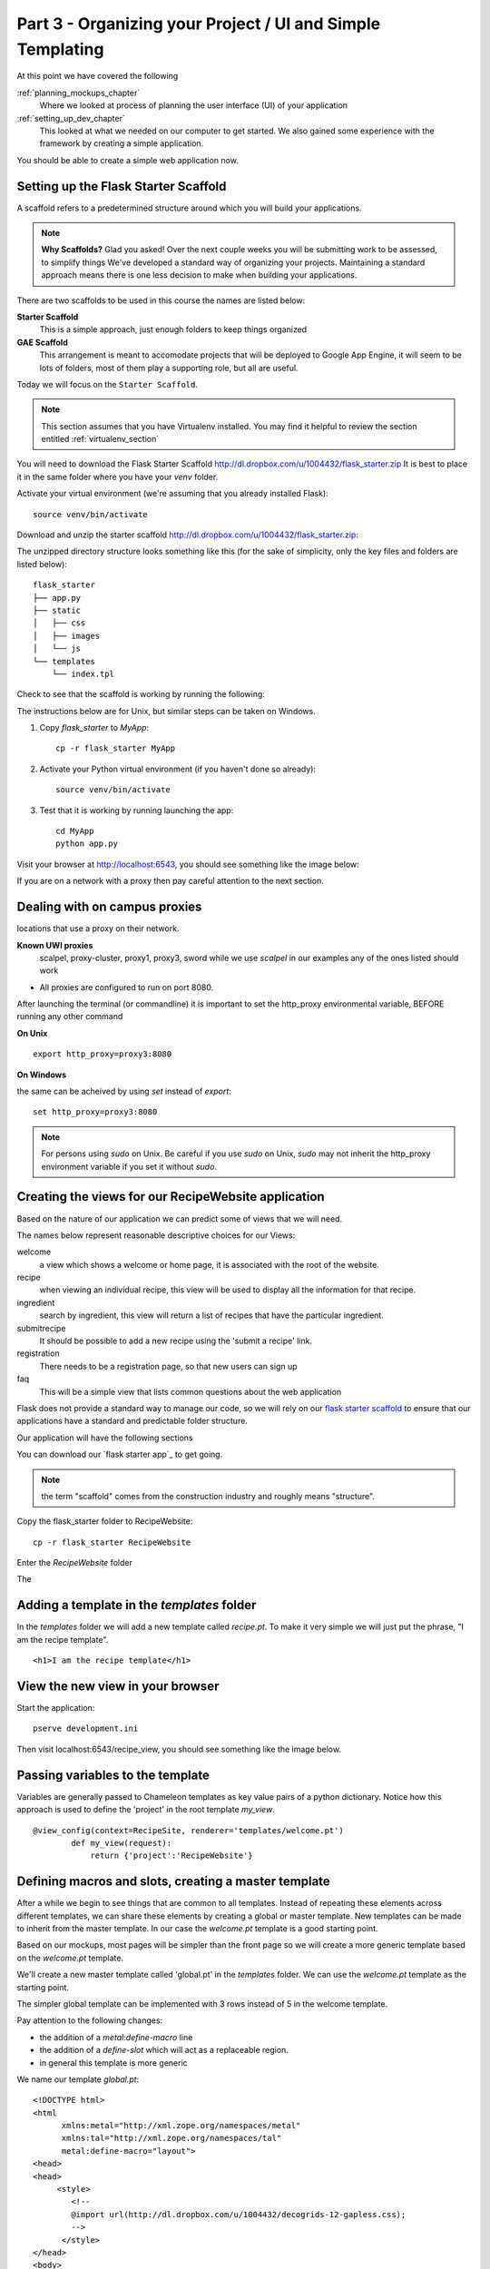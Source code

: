 .. index::
   single: convention
   single: best practice

.. _organizing_project_chapter:

Part 3 - Organizing your Project / UI and Simple Templating
===============================================================

At this point we have covered the following

:ref:`planning_mockups_chapter`
    Where we looked at process of planning the user interface (UI) of your application
:ref:`setting_up_dev_chapter`
    This looked at what we needed on our computer to get started.
    We also gained some experience with the framework by creating a simple application.

You should be able to create a simple web application now.

Setting up the Flask Starter Scaffold 
--------------------------------------------

A scaffold refers to a predetermined structure around which you will build your applications.

.. note:: **Why Scaffolds?** Glad you asked! Over the next couple weeks you will be submitting work to be assessed, to simplify things 
    We've developed a standard way of organizing your projects. Maintaining a standard approach means there is one less decision to make when building your applications. 

There are two scaffolds to be used in this course the names are listed below:

**Starter Scaffold**
    This is a simple approach, just enough folders to keep things organized

**GAE Scaffold**
    This arrangement is meant to accomodate projects that will be deployed to Google App Engine, it will seem to be lots of folders, most of them play a supporting role, but all are useful.

Today we will focus on the ``Starter Scaffold``.

.. note:: This section assumes that you have Virtualenv installed. You may find it helpful to 
          review the section entitled :ref:`virtualenv_section`

You will need to download the Flask Starter Scaffold http://dl.dropbox.com/u/1004432/flask_starter.zip
It is best to place it in the same folder where you have your `venv` folder.

Activate your virtual environment (we're assuming that you already installed Flask)::

   source venv/bin/activate

Download and unzip the starter scaffold http://dl.dropbox.com/u/1004432/flask_starter.zip:

The unzipped directory structure looks something like this (for the sake of simplicity, only the key files and folders are listed below)::

	flask_starter
	├── app.py
	├── static
	│   ├── css
	│   ├── images
	│   └── js
	└── templates
	    └── index.tpl

Check to see that the scaffold is working by running the following::

The instructions below are for Unix, but
similar steps can be taken on Windows.

#. Copy `flask_starter` to `MyApp`::

       cp -r flask_starter MyApp

#. Activate your Python virtual environment (if you haven't done so already)::

       source venv/bin/activate

#. Test that it is working by running launching the app::

       cd MyApp
       python app.py

Visit your browser at http://localhost:6543, you should see something like the
image below:

.. image:: ../images/scaffoldview.png

If you are on a network with a proxy then pay careful attention to the next section.

.. _campus_proxies:

Dealing with on campus proxies
-------------------------------

.. note: All the examples below are specific to the UWI Mona network, but should be applicable to other 
locations that use a proxy on their network.

**Known UWI proxies** 
	scalpel, proxy-cluster, proxy1, proxy3, sword
        while we use `scalpel` in our examples
        any of the ones listed should work

- All proxies are configured to run on port 8080. 

After launching the terminal (or commandline) it is important to set the http_proxy
environmental variable, BEFORE running any other command

**On Unix** 

::

   export http_proxy=proxy3:8080

**On Windows** 

the same can be acheived by using `set` instead of `export`::


   set http_proxy=proxy3:8080

.. note:: For persons using `sudo` on Unix. Be careful if you use `sudo` on Unix, `sudo` may not inherit the http_proxy environment variable if you set it without `sudo`.


Creating the views for our RecipeWebsite application
-------------------------------------------------------

Based on the nature of our application we can predict some of views
that we will need.

The names below represent reasonable descriptive choices for our Views:

welcome
    a view which shows a welcome or home page, it is associated with the root of the website.

recipe
    when viewing an individual recipe, this view will be used to display all the information for that recipe.

ingredient
    search by ingredient, this view will return a list of recipes that have the particular ingredient.

submitrecipe
    It should be possible to add a new recipe using the 'submit a recipe' link.

registration
    There needs to be a registration page, so that new users can sign up

faq
     This will be a simple view that lists common questions about the web application

Flask does not provide a standard way to manage our code, so we will rely on our `flask starter scaffold`_ to ensure that our applications have a standard and predictable folder structure. 

Our application will have the following sections

You can download our `flask starter app`_ to get going.

.. note:: the term "scaffold" comes from the construction industry and roughly means "structure".


Copy the flask_starter folder to RecipeWebsite::

       cp -r flask_starter RecipeWebsite
    
Enter the `RecipeWebsite` folder

The 

Adding a template in the `templates` folder
--------------------------------------------

In the `templates` folder we will add a new template called `recipe.pt`. To make it very 
simple we will just put the phrase, "I am the recipe template".

::

    <h1>I am the recipe template</h1>

View the new view in your browser
----------------------------------------

Start the application::

    pserve development.ini

Then visit localhost:6543/recipe_view, you should see something like the image below.

    .. image:: ../images/recipetemplate.jpg

Passing variables to the template
-----------------------------------

Variables are generally passed to Chameleon templates as key value pairs of a python dictionary.
Notice how this approach is used to define the 'project' in the root template `my_view`.

::

	@view_config(context=RecipeSite, renderer='templates/welcome.pt')
		def my_view(request):
		    return {'project':'RecipeWebsite'}

Defining macros and slots, creating a master template
--------------------------------------------------------

After a while we begin to see things that are common to all templates. Instead of repeating these elements
across different templates, we can share these elements by creating a global or master template.
New templates can be made to inherit from the master template.
In our case the `welcome.pt` template is a good starting point.


Based on our mockups, most pages will be simpler than the front page so we will create a more generic template
based on the `welcome.pt` template. 

.. image:: ../images/recipewebsite-template-innerpage.png

We'll create a new master template called 'global.pt' in the `templates` folder. We can use the `welcome.pt` template as the starting point.

The simpler global template can be implemented with 3 rows instead of 5 in the welcome template.

.. image:: ../images/simpletemplate.jpg


Pay attention to the following changes:

- the addition of a `metal:define-macro` line

- the addition of a `define-slot` which will act as a replaceable region.

- in general this template is more generic

We name our template `global.pt`::

	<!DOCTYPE html>
	<html
	      xmlns:metal="http://xml.zope.org/namespaces/metal"
	      xmlns:tal="http://xml.zope.org/namespaces/tal"
	      metal:define-macro="layout">
	<head>
	<head>
	     <style>
		<!--
		@import url(http://dl.dropbox.com/u/1004432/decogrids-12-gapless.css);
		-->
	      </style>
	</head>
	<body>

	     <div id="row-1" class="row">
		   <div class ="cell position-0 width-3">
		       LOGO will go here
		   </div>


Discussion
-----------

- What is the benefit have a standard directory structure?

- We used pip to install the Flask package, in python circles packages are often called `eggs`, can you guess why?

- In what way do conventions make source code more maintainable?

- Any thoughts on what happens when you use virtualenv and the `source bin/activate` command? 

- What do you think happens when you set the `http_proxy` environment variable.?

.. _the new hotness: http://s3.pixane.com/pip_distribute.png
.. _flask starter scaffold: http://dl.dropbox.com/u/1004432/flask_starter.zip
.. _article about App Engine charges: http://news.ycombinator.com/item?id=3431132
.. _blog post about using flask on GAE: http://www.joemartaganna.com/web-development/how-to-build-a-web-app-using-flask-with-jinja2-in-google-app-engine/
